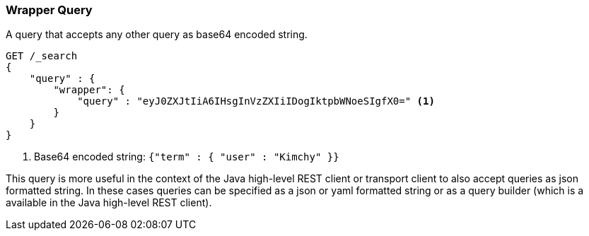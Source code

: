 [[query-dsl-wrapper-query]]
=== Wrapper Query

A query that accepts any other query as base64 encoded string.

[source,js]
--------------------------------------------------
GET /_search
{
    "query" : {
        "wrapper": {
            "query" : "eyJ0ZXJtIiA6IHsgInVzZXIiIDogIktpbWNoeSIgfX0=" <1>
        }
    }
}
--------------------------------------------------
// CONSOLE

<1> Base64 encoded string:  `{"term" : { "user" : "Kimchy" }}`

This query is more useful in the context of the Java high-level REST client or
transport client to also accept queries as json formatted string.
In these cases queries can be specified as a json or yaml formatted string or
as a query builder (which is a available in the Java high-level REST client).